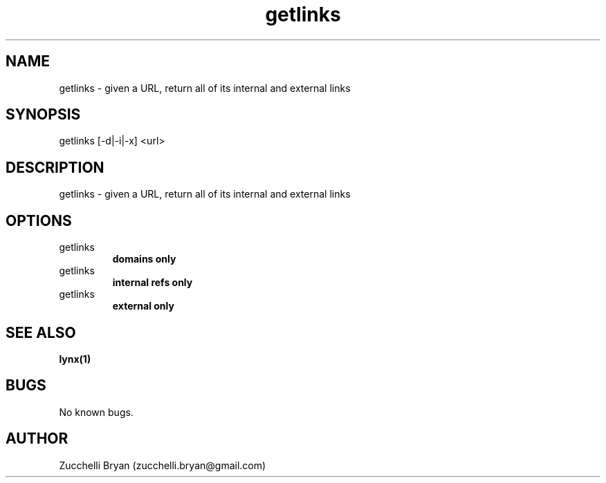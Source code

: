 .\" Manpage for getlinks.
.\" Contact bryan.zucchellik@gmail.com to correct errors or typos.
.TH getlinks 7 "06 Feb 2020" "ZaemonSH Universal" "Universal ZaemonSH customization"
.SH NAME
getlinks \- given a URL, return all of its internal and external links
.SH SYNOPSIS
getlinks [-d|-i|-x] <url>
.SH DESCRIPTION
getlinks \- given a URL, return all of its internal and external links
.SH OPTIONS

.IP getlinks [-d] <url>
.B domains only

.IP getlinks [-i] <url>
.B internal refs only

.IP getlinks [-x] <url>
.B external only

.SH SEE ALSO
.BR lynx(1)
.SH BUGS
No known bugs.
.SH AUTHOR
Zucchelli Bryan (zucchelli.bryan@gmail.com)
